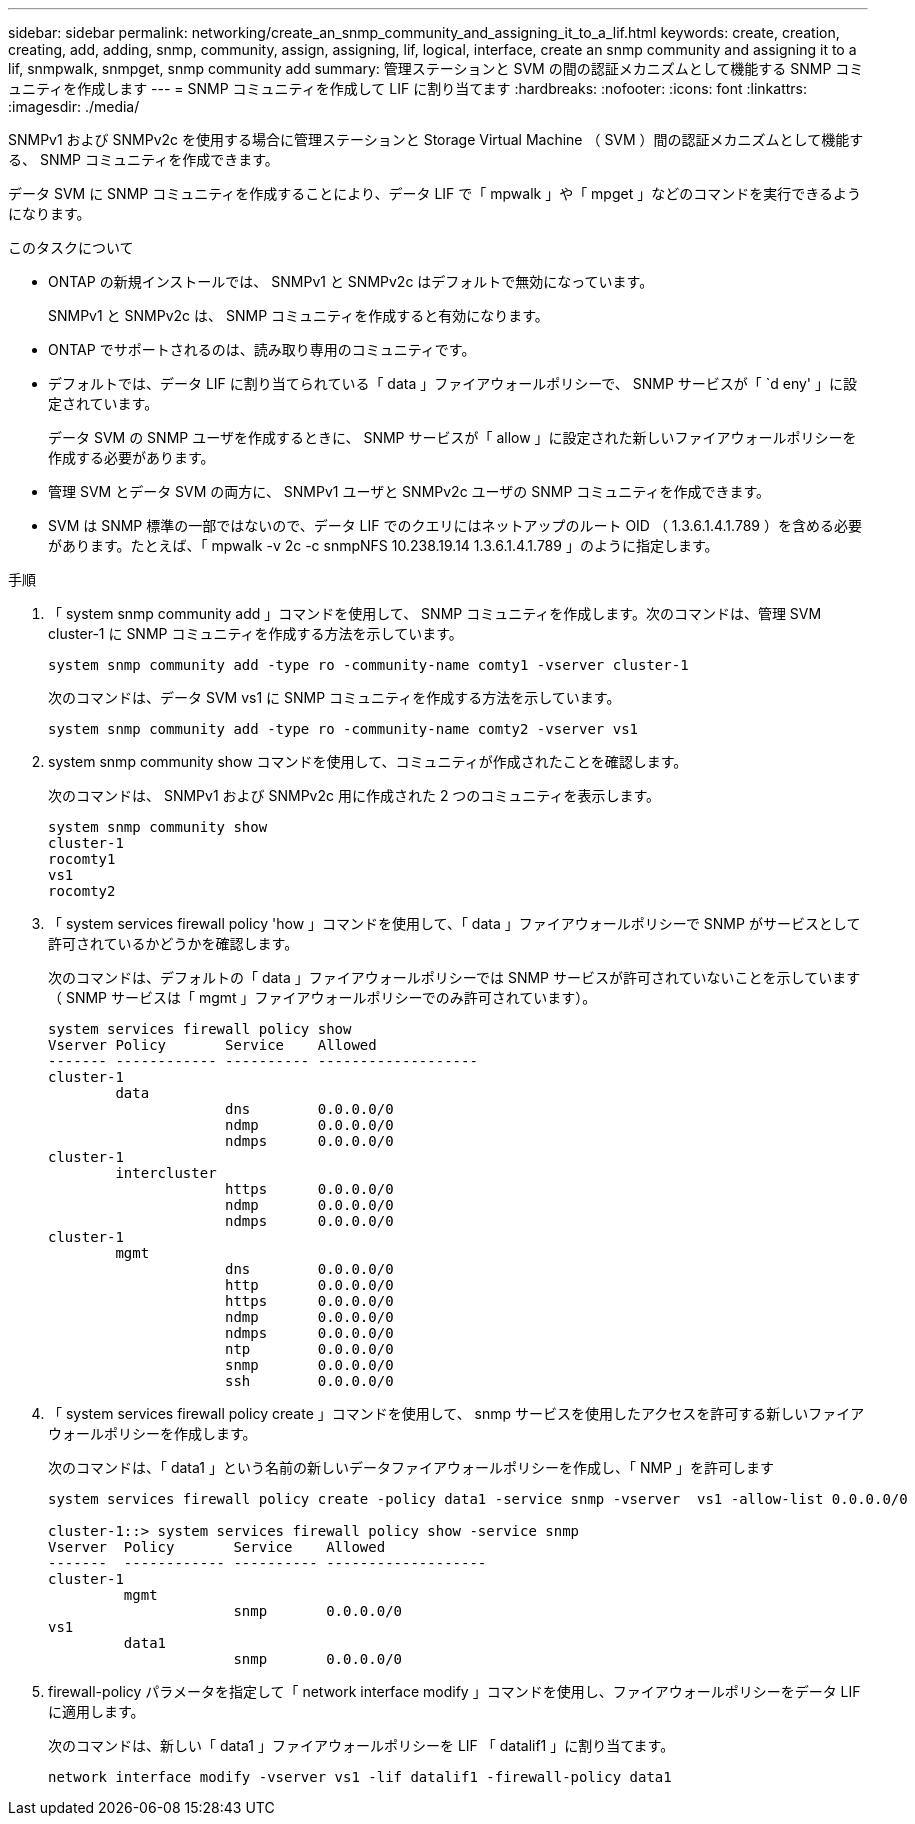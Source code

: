 ---
sidebar: sidebar 
permalink: networking/create_an_snmp_community_and_assigning_it_to_a_lif.html 
keywords: create, creation, creating, add, adding, snmp, community, assign, assigning, lif, logical, interface, create an snmp community and assigning it to a lif, snmpwalk, snmpget, snmp community add 
summary: 管理ステーションと SVM の間の認証メカニズムとして機能する SNMP コミュニティを作成します 
---
= SNMP コミュニティを作成して LIF に割り当てます
:hardbreaks:
:nofooter: 
:icons: font
:linkattrs: 
:imagesdir: ./media/


[role="lead"]
SNMPv1 および SNMPv2c を使用する場合に管理ステーションと Storage Virtual Machine （ SVM ）間の認証メカニズムとして機能する、 SNMP コミュニティを作成できます。

データ SVM に SNMP コミュニティを作成することにより、データ LIF で「 mpwalk 」や「 mpget 」などのコマンドを実行できるようになります。

.このタスクについて
* ONTAP の新規インストールでは、 SNMPv1 と SNMPv2c はデフォルトで無効になっています。
+
SNMPv1 と SNMPv2c は、 SNMP コミュニティを作成すると有効になります。

* ONTAP でサポートされるのは、読み取り専用のコミュニティです。
* デフォルトでは、データ LIF に割り当てられている「 data 」ファイアウォールポリシーで、 SNMP サービスが「 `d eny' 」に設定されています。
+
データ SVM の SNMP ユーザを作成するときに、 SNMP サービスが「 allow 」に設定された新しいファイアウォールポリシーを作成する必要があります。

* 管理 SVM とデータ SVM の両方に、 SNMPv1 ユーザと SNMPv2c ユーザの SNMP コミュニティを作成できます。
* SVM は SNMP 標準の一部ではないので、データ LIF でのクエリにはネットアップのルート OID （ 1.3.6.1.4.1.789 ）を含める必要があります。たとえば、「 mpwalk -v 2c -c snmpNFS 10.238.19.14 1.3.6.1.4.1.789 」のように指定します。


.手順
. 「 system snmp community add 」コマンドを使用して、 SNMP コミュニティを作成します。次のコマンドは、管理 SVM cluster-1 に SNMP コミュニティを作成する方法を示しています。
+
....
system snmp community add -type ro -community-name comty1 -vserver cluster-1
....
+
次のコマンドは、データ SVM vs1 に SNMP コミュニティを作成する方法を示しています。

+
....
system snmp community add -type ro -community-name comty2 -vserver vs1
....
. system snmp community show コマンドを使用して、コミュニティが作成されたことを確認します。
+
次のコマンドは、 SNMPv1 および SNMPv2c 用に作成された 2 つのコミュニティを表示します。

+
....
system snmp community show
cluster-1
rocomty1
vs1
rocomty2
....
. 「 system services firewall policy 'how 」コマンドを使用して、「 data 」ファイアウォールポリシーで SNMP がサービスとして許可されているかどうかを確認します。
+
次のコマンドは、デフォルトの「 data 」ファイアウォールポリシーでは SNMP サービスが許可されていないことを示しています（ SNMP サービスは「 mgmt 」ファイアウォールポリシーでのみ許可されています）。

+
....
system services firewall policy show
Vserver Policy       Service    Allowed
------- ------------ ---------- -------------------
cluster-1
        data
                     dns        0.0.0.0/0
                     ndmp       0.0.0.0/0
                     ndmps      0.0.0.0/0
cluster-1
        intercluster
                     https      0.0.0.0/0
                     ndmp       0.0.0.0/0
                     ndmps      0.0.0.0/0
cluster-1
        mgmt
                     dns        0.0.0.0/0
                     http       0.0.0.0/0
                     https      0.0.0.0/0
                     ndmp       0.0.0.0/0
                     ndmps      0.0.0.0/0
                     ntp        0.0.0.0/0
                     snmp       0.0.0.0/0
                     ssh        0.0.0.0/0
....
. 「 system services firewall policy create 」コマンドを使用して、 snmp サービスを使用したアクセスを許可する新しいファイアウォールポリシーを作成します。
+
次のコマンドは、「 data1 」という名前の新しいデータファイアウォールポリシーを作成し、「 NMP 」を許可します

+
....
system services firewall policy create -policy data1 -service snmp -vserver  vs1 -allow-list 0.0.0.0/0

cluster-1::> system services firewall policy show -service snmp
Vserver  Policy       Service    Allowed
-------  ------------ ---------- -------------------
cluster-1
         mgmt
                      snmp       0.0.0.0/0
vs1
         data1
                      snmp       0.0.0.0/0
....
. firewall-policy パラメータを指定して「 network interface modify 」コマンドを使用し、ファイアウォールポリシーをデータ LIF に適用します。
+
次のコマンドは、新しい「 data1 」ファイアウォールポリシーを LIF 「 datalif1 」に割り当てます。

+
....
network interface modify -vserver vs1 -lif datalif1 -firewall-policy data1
....

